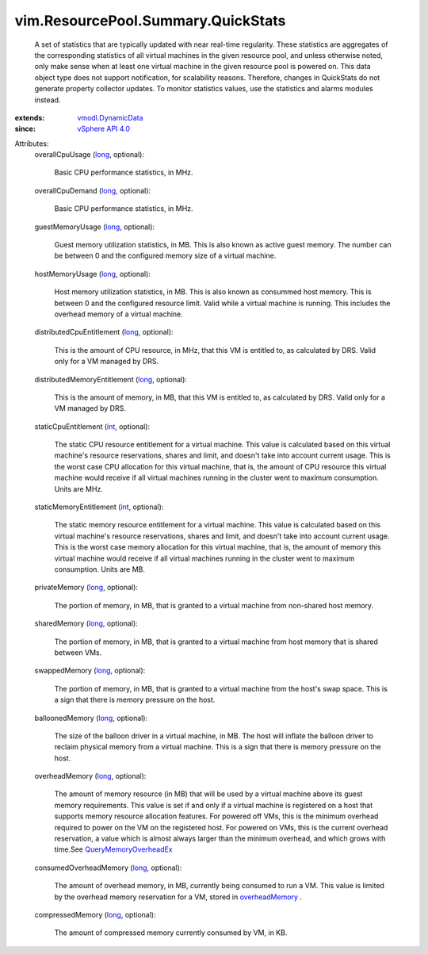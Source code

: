 .. _int: https://docs.python.org/2/library/stdtypes.html

.. _long: https://docs.python.org/2/library/stdtypes.html

.. _overheadMemory: ../../../vim/ResourcePool/Summary/QuickStats.rst#overheadMemory

.. _vSphere API 4.0: ../../../vim/version.rst#vimversionversion5

.. _vmodl.DynamicData: ../../../vmodl/DynamicData.rst

.. _QueryMemoryOverheadEx: ../../../vim/HostSystem.rst#queryOverheadEx


vim.ResourcePool.Summary.QuickStats
===================================
  A set of statistics that are typically updated with near real-time regularity. These statistics are aggregates of the corresponding statistics of all virtual machines in the given resource pool, and unless otherwise noted, only make sense when at least one virtual machine in the given resource pool is powered on. This data object type does not support notification, for scalability reasons. Therefore, changes in QuickStats do not generate property collector updates. To monitor statistics values, use the statistics and alarms modules instead.
:extends: vmodl.DynamicData_
:since: `vSphere API 4.0`_

Attributes:
    overallCpuUsage (`long`_, optional):

       Basic CPU performance statistics, in MHz.
    overallCpuDemand (`long`_, optional):

       Basic CPU performance statistics, in MHz.
    guestMemoryUsage (`long`_, optional):

       Guest memory utilization statistics, in MB. This is also known as active guest memory. The number can be between 0 and the configured memory size of a virtual machine.
    hostMemoryUsage (`long`_, optional):

       Host memory utilization statistics, in MB. This is also known as consummed host memory. This is between 0 and the configured resource limit. Valid while a virtual machine is running. This includes the overhead memory of a virtual machine.
    distributedCpuEntitlement (`long`_, optional):

       This is the amount of CPU resource, in MHz, that this VM is entitled to, as calculated by DRS. Valid only for a VM managed by DRS.
    distributedMemoryEntitlement (`long`_, optional):

       This is the amount of memory, in MB, that this VM is entitled to, as calculated by DRS. Valid only for a VM managed by DRS.
    staticCpuEntitlement (`int`_, optional):

       The static CPU resource entitlement for a virtual machine. This value is calculated based on this virtual machine's resource reservations, shares and limit, and doesn't take into account current usage. This is the worst case CPU allocation for this virtual machine, that is, the amount of CPU resource this virtual machine would receive if all virtual machines running in the cluster went to maximum consumption. Units are MHz.
    staticMemoryEntitlement (`int`_, optional):

       The static memory resource entitlement for a virtual machine. This value is calculated based on this virtual machine's resource reservations, shares and limit, and doesn't take into account current usage. This is the worst case memory allocation for this virtual machine, that is, the amount of memory this virtual machine would receive if all virtual machines running in the cluster went to maximum consumption. Units are MB.
    privateMemory (`long`_, optional):

       The portion of memory, in MB, that is granted to a virtual machine from non-shared host memory.
    sharedMemory (`long`_, optional):

       The portion of memory, in MB, that is granted to a virtual machine from host memory that is shared between VMs.
    swappedMemory (`long`_, optional):

       The portion of memory, in MB, that is granted to a virtual machine from the host's swap space. This is a sign that there is memory pressure on the host.
    balloonedMemory (`long`_, optional):

       The size of the balloon driver in a virtual machine, in MB. The host will inflate the balloon driver to reclaim physical memory from a virtual machine. This is a sign that there is memory pressure on the host.
    overheadMemory (`long`_, optional):

       The amount of memory resource (in MB) that will be used by a virtual machine above its guest memory requirements. This value is set if and only if a virtual machine is registered on a host that supports memory resource allocation features. For powered off VMs, this is the minimum overhead required to power on the VM on the registered host. For powered on VMs, this is the current overhead reservation, a value which is almost always larger than the minimum overhead, and which grows with time.See `QueryMemoryOverheadEx`_ 
    consumedOverheadMemory (`long`_, optional):

       The amount of overhead memory, in MB, currently being consumed to run a VM. This value is limited by the overhead memory reservation for a VM, stored in `overheadMemory`_ .
    compressedMemory (`long`_, optional):

       The amount of compressed memory currently consumed by VM, in KB.
